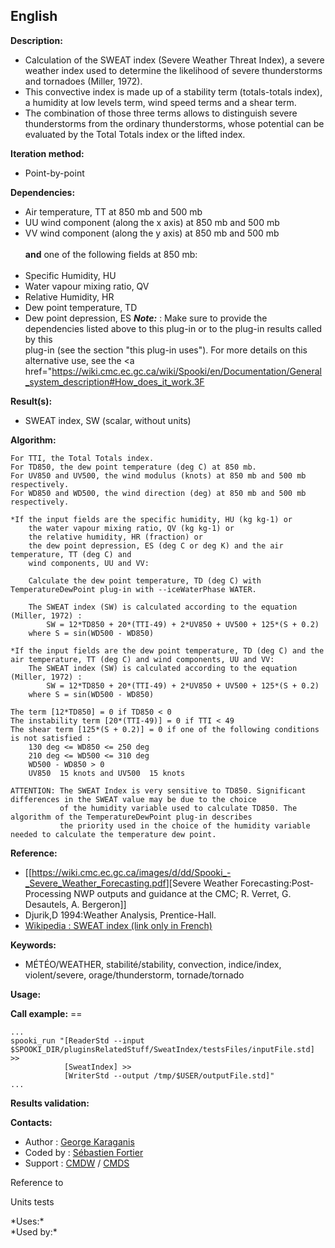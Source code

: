 ** English















*Description:*

- Calculation of the SWEAT index (Severe Weather Threat Index), a severe
  weather index used to determine the likelihood of severe thunderstorms
  and tornadoes (Miller, 1972).
- This convective index is made up of a stability term (totals-totals
  index), a humidity at low levels term, wind speed terms and a shear
  term.
- The combination of those three terms allows to distinguish severe
  thunderstorms from the ordinary thunderstorms, whose potential can be
  evaluated by the Total Totals index or the lifted index.

*Iteration method:*

- Point-by-point

*Dependencies:*

- Air temperature, TT at 850 mb and 500 mb
- UU wind component (along the x axis) at 850 mb and 500 mb
- VV wind component (along the y axis) at 850 mb and 500 mb\\
  \\
  *and* one of the following fields at 850 mb:\\
  \\
- Specific Humidity, HU
- Water vapour mixing ratio, QV
- Relative Humidity, HR
- Dew point temperature, TD
- Dew point depression, ES */Note:/* : Make sure to provide the
  dependencies listed above to this plug-in or to the plug-in results
  called by this\\
  plug-in (see the section "this plug-in uses"). For more details on
  this alternative use, see the <a
  href="[[https://wiki.cmc.ec.gc.ca/wiki/Spooki/en/Documentation/General_system_description#How_does_it_work.3F]]

*Result(s):*

- SWEAT index, SW (scalar, without units)

*Algorithm:*

#+begin_example
        For TTI, the Total Totals index.
        For TD850, the dew point temperature (deg C) at 850 mb.
        For UV850 and UV500, the wind modulus (knots) at 850 mb and 500 mb respectively.
        For WD850 and WD500, the wind direction (deg) at 850 mb and 500 mb respectively.

        *If the input fields are the specific humidity, HU (kg kg-1) or
            the water vapour mixing ratio, QV (kg kg-1) or
            the relative humidity, HR (fraction) or
            the dew point depression, ES (deg C or deg K) and the air temperature, TT (deg C) and
            wind components, UU and VV:

            Calculate the dew point temperature, TD (deg C) with TemperatureDewPoint plug-in with --iceWaterPhase WATER.

            The SWEAT index (SW) is calculated according to the equation (Miller, 1972) :
                SW = 12*TD850 + 20*(TTI-49) + 2*UV850 + UV500 + 125*(S + 0.2)
            where S = sin(WD500 - WD850)

        *If the input fields are the dew point temperature, TD (deg C) and the air temperature, TT (deg C) and wind components, UU and VV:
            The SWEAT index (SW) is calculated according to the equation (Miller, 1972) :
                SW = 12*TD850 + 20*(TTI-49) + 2*UV850 + UV500 + 125*(S + 0.2)
            where S = sin(WD500 - WD850)

        The term [12*TD850] = 0 if TD850 < 0
        The instability term [20*(TTI-49)] = 0 if TTI < 49
        The shear term [125*(S + 0.2)] = 0 if one of the following conditions is not satisfied :
            130 deg <= WD850 <= 250 deg
            210 deg <= WD500 <= 310 deg
            WD500 - WD850 > 0
            UV850  15 knots and UV500  15 knots

        ATTENTION: The SWEAT Index is very sensitive to TD850. Significant differences in the SWEAT value may be due to the choice
                   of the humidity variable used to calculate TD850. The algorithm of the TemperatureDewPoint plug-in describes
                   the priority used in the choice of the humidity variable needed to calculate the temperature dew point.
#+end_example

*Reference:*

- [[https://wiki.cmc.ec.gc.ca/images/d/dd/Spooki_-_Severe_Weather_Forecasting.pdf][Severe
  Weather Forecasting:Post-Processing NWP outputs and guidance at the
  CMC; R. Verret, G. Desautels, A. Bergeron]]
- Djurik,D 1994:Weather Analysis, Prentice-Hall.
- [[http://fr.wikipedia.org/wiki/Indice_de_menace_de_temps_violent][Wikipedia
  : SWEAT index (link only in French)]]

*Keywords:*

- MÉTÉO/WEATHER, stabilité/stability, convection, indice/index,
  violent/severe, orage/thunderstorm, tornade/tornado

*Usage:*

*Call example:* ==

#+begin_example
      ...
      spooki_run "[ReaderStd --input $SPOOKI_DIR/pluginsRelatedStuff/SweatIndex/testsFiles/inputFile.std] >>
                  [SweatIndex] >>
                  [WriterStd --output /tmp/$USER/outputFile.std]"
      ...
#+end_example

*Results validation:*

*Contacts:*

- Author : [[https://wiki.cmc.ec.gc.ca/wiki/User:Karaganisg][George
  Karaganis]]
- Coded by : [[https://wiki.cmc.ec.gc.ca/wiki/User:Fortiers][Sébastien
  Fortier]]
- Support : [[https://wiki.cmc.ec.gc.ca/wiki/CMDW][CMDW]] /
  [[https://wiki.cmc.ec.gc.ca/wiki/CMDS][CMDS]]

Reference to 


Units tests



*Uses:*\\

*Used by:*\\



  

